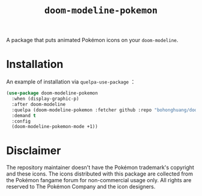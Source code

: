 #+TITLE: ~doom-modeline-pokemon~
A package that puts animated Pokémon icons on your ~doom-modeline~.

[[file:screenshot.png]]
* Installation
An example of installation via ~quelpa-use-package~ ：

#+BEGIN_SRC emacs-lisp
  (use-package doom-modeline-pokemon
    :when (display-graphic-p)
    :after doom-modeline
    :quelpa (doom-modeline-pokemon :fetcher github :repo "bohonghuang/doom-modeline-pokemon" :files ("*.el" "icons"))
    :demand t
    :config
    (doom-modeline-pokemon-mode +1))
#+END_SRC
* Disclaimer
The repository maintainer doesn't have the Pokémon trademark's copyright and these icons.
The icons distributed with this package are collected from the Pokémon fangame forum for non-commercial usage only.
All rights are reserved to The Pokémon Company and the icon designers.
